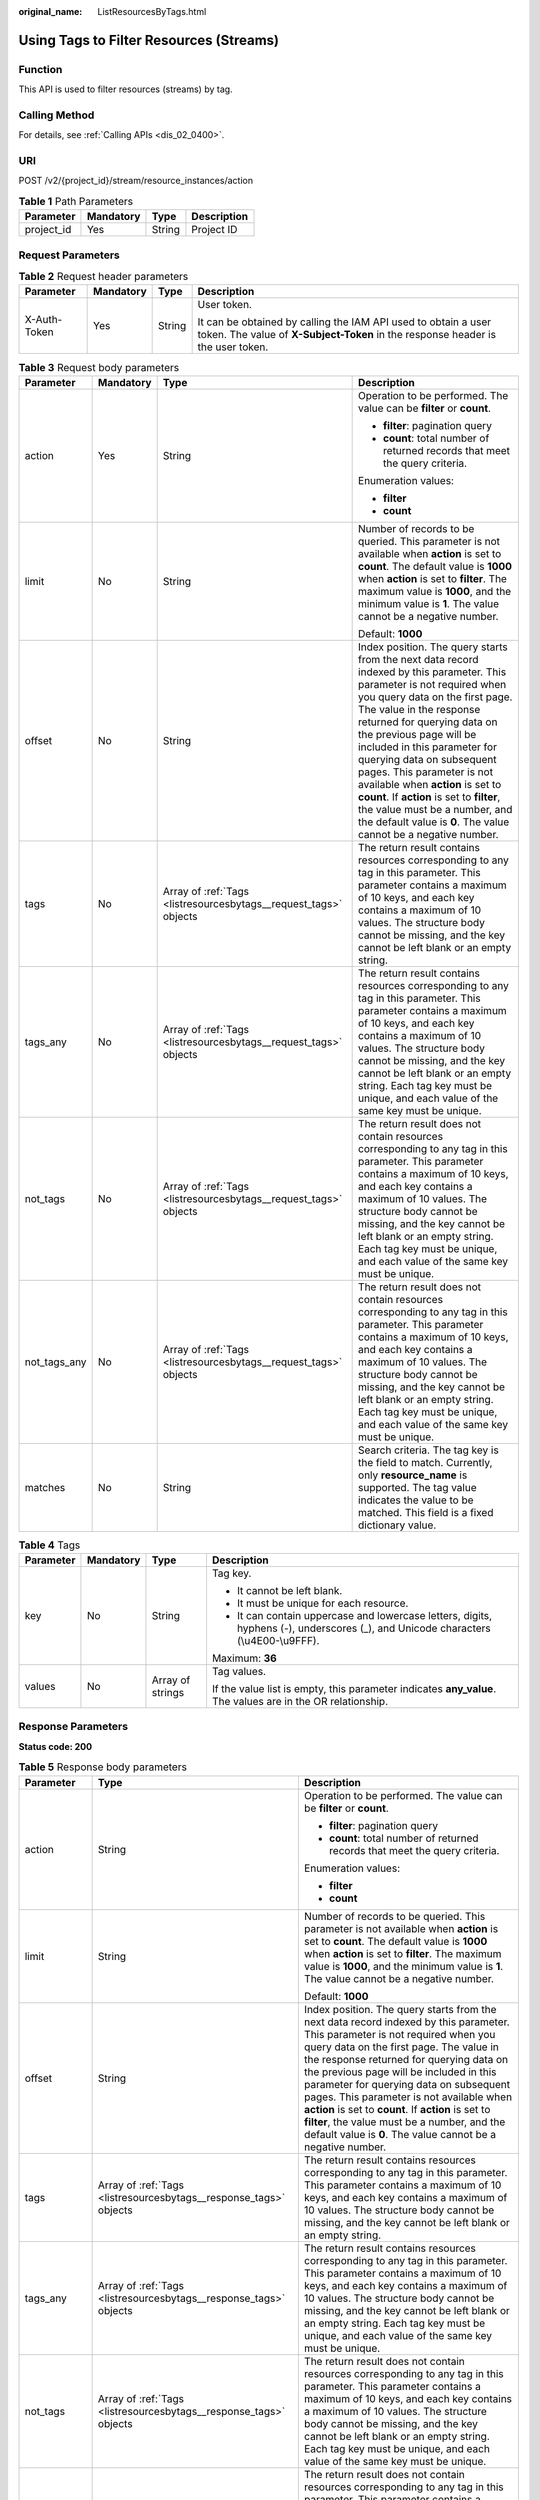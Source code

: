 :original_name: ListResourcesByTags.html

.. _ListResourcesByTags:

Using Tags to Filter Resources (Streams)
========================================

Function
--------

This API is used to filter resources (streams) by tag.

Calling Method
--------------

For details, see :ref:`Calling APIs <dis_02_0400>`.

URI
---

POST /v2/{project_id}/stream/resource_instances/action

.. table:: **Table 1** Path Parameters

   ========== ========= ====== ===========
   Parameter  Mandatory Type   Description
   ========== ========= ====== ===========
   project_id Yes       String Project ID
   ========== ========= ====== ===========

Request Parameters
------------------

.. table:: **Table 2** Request header parameters

   +-----------------+-----------------+-----------------+---------------------------------------------------------------------------------------------------------------------------------------------------+
   | Parameter       | Mandatory       | Type            | Description                                                                                                                                       |
   +=================+=================+=================+===================================================================================================================================================+
   | X-Auth-Token    | Yes             | String          | User token.                                                                                                                                       |
   |                 |                 |                 |                                                                                                                                                   |
   |                 |                 |                 | It can be obtained by calling the IAM API used to obtain a user token. The value of **X-Subject-Token** in the response header is the user token. |
   +-----------------+-----------------+-----------------+---------------------------------------------------------------------------------------------------------------------------------------------------+

.. table:: **Table 3** Request body parameters

   +-----------------+-----------------+------------------------------------------------------------------+-----------------------------------------------------------------------------------------------------------------------------------------------------------------------------------------------------------------------------------------------------------------------------------------------------------------------------------------------------------------------------------------------------------------------------------------------------------------------------------------------------------------------------+
   | Parameter       | Mandatory       | Type                                                             | Description                                                                                                                                                                                                                                                                                                                                                                                                                                                                                                                 |
   +=================+=================+==================================================================+=============================================================================================================================================================================================================================================================================================================================================================================================================================================================================================================================+
   | action          | Yes             | String                                                           | Operation to be performed. The value can be **filter** or **count**.                                                                                                                                                                                                                                                                                                                                                                                                                                                        |
   |                 |                 |                                                                  |                                                                                                                                                                                                                                                                                                                                                                                                                                                                                                                             |
   |                 |                 |                                                                  | -  **filter**: pagination query                                                                                                                                                                                                                                                                                                                                                                                                                                                                                             |
   |                 |                 |                                                                  |                                                                                                                                                                                                                                                                                                                                                                                                                                                                                                                             |
   |                 |                 |                                                                  | -  **count**: total number of returned records that meet the query criteria.                                                                                                                                                                                                                                                                                                                                                                                                                                                |
   |                 |                 |                                                                  |                                                                                                                                                                                                                                                                                                                                                                                                                                                                                                                             |
   |                 |                 |                                                                  | Enumeration values:                                                                                                                                                                                                                                                                                                                                                                                                                                                                                                         |
   |                 |                 |                                                                  |                                                                                                                                                                                                                                                                                                                                                                                                                                                                                                                             |
   |                 |                 |                                                                  | -  **filter**                                                                                                                                                                                                                                                                                                                                                                                                                                                                                                               |
   |                 |                 |                                                                  |                                                                                                                                                                                                                                                                                                                                                                                                                                                                                                                             |
   |                 |                 |                                                                  | -  **count**                                                                                                                                                                                                                                                                                                                                                                                                                                                                                                                |
   +-----------------+-----------------+------------------------------------------------------------------+-----------------------------------------------------------------------------------------------------------------------------------------------------------------------------------------------------------------------------------------------------------------------------------------------------------------------------------------------------------------------------------------------------------------------------------------------------------------------------------------------------------------------------+
   | limit           | No              | String                                                           | Number of records to be queried. This parameter is not available when **action** is set to **count**. The default value is **1000** when **action** is set to **filter**. The maximum value is **1000**, and the minimum value is **1**. The value cannot be a negative number.                                                                                                                                                                                                                                             |
   |                 |                 |                                                                  |                                                                                                                                                                                                                                                                                                                                                                                                                                                                                                                             |
   |                 |                 |                                                                  | Default: **1000**                                                                                                                                                                                                                                                                                                                                                                                                                                                                                                           |
   +-----------------+-----------------+------------------------------------------------------------------+-----------------------------------------------------------------------------------------------------------------------------------------------------------------------------------------------------------------------------------------------------------------------------------------------------------------------------------------------------------------------------------------------------------------------------------------------------------------------------------------------------------------------------+
   | offset          | No              | String                                                           | Index position. The query starts from the next data record indexed by this parameter. This parameter is not required when you query data on the first page. The value in the response returned for querying data on the previous page will be included in this parameter for querying data on subsequent pages. This parameter is not available when **action** is set to **count**. If **action** is set to **filter**, the value must be a number, and the default value is **0**. The value cannot be a negative number. |
   +-----------------+-----------------+------------------------------------------------------------------+-----------------------------------------------------------------------------------------------------------------------------------------------------------------------------------------------------------------------------------------------------------------------------------------------------------------------------------------------------------------------------------------------------------------------------------------------------------------------------------------------------------------------------+
   | tags            | No              | Array of :ref:`Tags <listresourcesbytags__request_tags>` objects | The return result contains resources corresponding to any tag in this parameter. This parameter contains a maximum of 10 keys, and each key contains a maximum of 10 values. The structure body cannot be missing, and the key cannot be left blank or an empty string.                                                                                                                                                                                                                                                     |
   +-----------------+-----------------+------------------------------------------------------------------+-----------------------------------------------------------------------------------------------------------------------------------------------------------------------------------------------------------------------------------------------------------------------------------------------------------------------------------------------------------------------------------------------------------------------------------------------------------------------------------------------------------------------------+
   | tags_any        | No              | Array of :ref:`Tags <listresourcesbytags__request_tags>` objects | The return result contains resources corresponding to any tag in this parameter. This parameter contains a maximum of 10 keys, and each key contains a maximum of 10 values. The structure body cannot be missing, and the key cannot be left blank or an empty string. Each tag key must be unique, and each value of the same key must be unique.                                                                                                                                                                         |
   +-----------------+-----------------+------------------------------------------------------------------+-----------------------------------------------------------------------------------------------------------------------------------------------------------------------------------------------------------------------------------------------------------------------------------------------------------------------------------------------------------------------------------------------------------------------------------------------------------------------------------------------------------------------------+
   | not_tags        | No              | Array of :ref:`Tags <listresourcesbytags__request_tags>` objects | The return result does not contain resources corresponding to any tag in this parameter. This parameter contains a maximum of 10 keys, and each key contains a maximum of 10 values. The structure body cannot be missing, and the key cannot be left blank or an empty string. Each tag key must be unique, and each value of the same key must be unique.                                                                                                                                                                 |
   +-----------------+-----------------+------------------------------------------------------------------+-----------------------------------------------------------------------------------------------------------------------------------------------------------------------------------------------------------------------------------------------------------------------------------------------------------------------------------------------------------------------------------------------------------------------------------------------------------------------------------------------------------------------------+
   | not_tags_any    | No              | Array of :ref:`Tags <listresourcesbytags__request_tags>` objects | The return result does not contain resources corresponding to any tag in this parameter. This parameter contains a maximum of 10 keys, and each key contains a maximum of 10 values. The structure body cannot be missing, and the key cannot be left blank or an empty string. Each tag key must be unique, and each value of the same key must be unique.                                                                                                                                                                 |
   +-----------------+-----------------+------------------------------------------------------------------+-----------------------------------------------------------------------------------------------------------------------------------------------------------------------------------------------------------------------------------------------------------------------------------------------------------------------------------------------------------------------------------------------------------------------------------------------------------------------------------------------------------------------------+
   | matches         | No              | String                                                           | Search criteria. The tag key is the field to match. Currently, only **resource_name** is supported. The tag value indicates the value to be matched. This field is a fixed dictionary value.                                                                                                                                                                                                                                                                                                                                |
   +-----------------+-----------------+------------------------------------------------------------------+-----------------------------------------------------------------------------------------------------------------------------------------------------------------------------------------------------------------------------------------------------------------------------------------------------------------------------------------------------------------------------------------------------------------------------------------------------------------------------------------------------------------------------+

.. _listresourcesbytags__request_tags:

.. table:: **Table 4** Tags

   +-----------------+-----------------+------------------+------------------------------------------------------------------------------------------------------------------------------------+
   | Parameter       | Mandatory       | Type             | Description                                                                                                                        |
   +=================+=================+==================+====================================================================================================================================+
   | key             | No              | String           | Tag key.                                                                                                                           |
   |                 |                 |                  |                                                                                                                                    |
   |                 |                 |                  | -  It cannot be left blank.                                                                                                        |
   |                 |                 |                  |                                                                                                                                    |
   |                 |                 |                  | -  It must be unique for each resource.                                                                                            |
   |                 |                 |                  |                                                                                                                                    |
   |                 |                 |                  | -  It can contain uppercase and lowercase letters, digits, hyphens (-), underscores (_), and Unicode characters (\\u4E00-\\u9FFF). |
   |                 |                 |                  |                                                                                                                                    |
   |                 |                 |                  | Maximum: **36**                                                                                                                    |
   +-----------------+-----------------+------------------+------------------------------------------------------------------------------------------------------------------------------------+
   | values          | No              | Array of strings | Tag values.                                                                                                                        |
   |                 |                 |                  |                                                                                                                                    |
   |                 |                 |                  | If the value list is empty, this parameter indicates **any_value**. The values are in the OR relationship.                         |
   +-----------------+-----------------+------------------+------------------------------------------------------------------------------------------------------------------------------------+

Response Parameters
-------------------

**Status code: 200**

.. table:: **Table 5** Response body parameters

   +-----------------------+-------------------------------------------------------------------+-----------------------------------------------------------------------------------------------------------------------------------------------------------------------------------------------------------------------------------------------------------------------------------------------------------------------------------------------------------------------------------------------------------------------------------------------------------------------------------------------------------------------------+
   | Parameter             | Type                                                              | Description                                                                                                                                                                                                                                                                                                                                                                                                                                                                                                                 |
   +=======================+===================================================================+=============================================================================================================================================================================================================================================================================================================================================================================================================================================================================================================================+
   | action                | String                                                            | Operation to be performed. The value can be **filter** or **count**.                                                                                                                                                                                                                                                                                                                                                                                                                                                        |
   |                       |                                                                   |                                                                                                                                                                                                                                                                                                                                                                                                                                                                                                                             |
   |                       |                                                                   | -  **filter**: pagination query                                                                                                                                                                                                                                                                                                                                                                                                                                                                                             |
   |                       |                                                                   |                                                                                                                                                                                                                                                                                                                                                                                                                                                                                                                             |
   |                       |                                                                   | -  **count**: total number of returned records that meet the query criteria.                                                                                                                                                                                                                                                                                                                                                                                                                                                |
   |                       |                                                                   |                                                                                                                                                                                                                                                                                                                                                                                                                                                                                                                             |
   |                       |                                                                   | Enumeration values:                                                                                                                                                                                                                                                                                                                                                                                                                                                                                                         |
   |                       |                                                                   |                                                                                                                                                                                                                                                                                                                                                                                                                                                                                                                             |
   |                       |                                                                   | -  **filter**                                                                                                                                                                                                                                                                                                                                                                                                                                                                                                               |
   |                       |                                                                   |                                                                                                                                                                                                                                                                                                                                                                                                                                                                                                                             |
   |                       |                                                                   | -  **count**                                                                                                                                                                                                                                                                                                                                                                                                                                                                                                                |
   +-----------------------+-------------------------------------------------------------------+-----------------------------------------------------------------------------------------------------------------------------------------------------------------------------------------------------------------------------------------------------------------------------------------------------------------------------------------------------------------------------------------------------------------------------------------------------------------------------------------------------------------------------+
   | limit                 | String                                                            | Number of records to be queried. This parameter is not available when **action** is set to **count**. The default value is **1000** when **action** is set to **filter**. The maximum value is **1000**, and the minimum value is **1**. The value cannot be a negative number.                                                                                                                                                                                                                                             |
   |                       |                                                                   |                                                                                                                                                                                                                                                                                                                                                                                                                                                                                                                             |
   |                       |                                                                   | Default: **1000**                                                                                                                                                                                                                                                                                                                                                                                                                                                                                                           |
   +-----------------------+-------------------------------------------------------------------+-----------------------------------------------------------------------------------------------------------------------------------------------------------------------------------------------------------------------------------------------------------------------------------------------------------------------------------------------------------------------------------------------------------------------------------------------------------------------------------------------------------------------------+
   | offset                | String                                                            | Index position. The query starts from the next data record indexed by this parameter. This parameter is not required when you query data on the first page. The value in the response returned for querying data on the previous page will be included in this parameter for querying data on subsequent pages. This parameter is not available when **action** is set to **count**. If **action** is set to **filter**, the value must be a number, and the default value is **0**. The value cannot be a negative number. |
   +-----------------------+-------------------------------------------------------------------+-----------------------------------------------------------------------------------------------------------------------------------------------------------------------------------------------------------------------------------------------------------------------------------------------------------------------------------------------------------------------------------------------------------------------------------------------------------------------------------------------------------------------------+
   | tags                  | Array of :ref:`Tags <listresourcesbytags__response_tags>` objects | The return result contains resources corresponding to any tag in this parameter. This parameter contains a maximum of 10 keys, and each key contains a maximum of 10 values. The structure body cannot be missing, and the key cannot be left blank or an empty string.                                                                                                                                                                                                                                                     |
   +-----------------------+-------------------------------------------------------------------+-----------------------------------------------------------------------------------------------------------------------------------------------------------------------------------------------------------------------------------------------------------------------------------------------------------------------------------------------------------------------------------------------------------------------------------------------------------------------------------------------------------------------------+
   | tags_any              | Array of :ref:`Tags <listresourcesbytags__response_tags>` objects | The return result contains resources corresponding to any tag in this parameter. This parameter contains a maximum of 10 keys, and each key contains a maximum of 10 values. The structure body cannot be missing, and the key cannot be left blank or an empty string. Each tag key must be unique, and each value of the same key must be unique.                                                                                                                                                                         |
   +-----------------------+-------------------------------------------------------------------+-----------------------------------------------------------------------------------------------------------------------------------------------------------------------------------------------------------------------------------------------------------------------------------------------------------------------------------------------------------------------------------------------------------------------------------------------------------------------------------------------------------------------------+
   | not_tags              | Array of :ref:`Tags <listresourcesbytags__response_tags>` objects | The return result does not contain resources corresponding to any tag in this parameter. This parameter contains a maximum of 10 keys, and each key contains a maximum of 10 values. The structure body cannot be missing, and the key cannot be left blank or an empty string. Each tag key must be unique, and each value of the same key must be unique.                                                                                                                                                                 |
   +-----------------------+-------------------------------------------------------------------+-----------------------------------------------------------------------------------------------------------------------------------------------------------------------------------------------------------------------------------------------------------------------------------------------------------------------------------------------------------------------------------------------------------------------------------------------------------------------------------------------------------------------------+
   | not_tags_any          | Array of :ref:`Tags <listresourcesbytags__response_tags>` objects | The return result does not contain resources corresponding to any tag in this parameter. This parameter contains a maximum of 10 keys, and each key contains a maximum of 10 values. The structure body cannot be missing, and the key cannot be left blank or an empty string. Each tag key must be unique, and each value of the same key must be unique.                                                                                                                                                                 |
   +-----------------------+-------------------------------------------------------------------+-----------------------------------------------------------------------------------------------------------------------------------------------------------------------------------------------------------------------------------------------------------------------------------------------------------------------------------------------------------------------------------------------------------------------------------------------------------------------------------------------------------------------------+
   | matches               | String                                                            | Search criteria. The tag key is the field to match. Currently, only **resource_name** is supported. The tag value indicates the value to be matched. This field is a fixed dictionary value.                                                                                                                                                                                                                                                                                                                                |
   +-----------------------+-------------------------------------------------------------------+-----------------------------------------------------------------------------------------------------------------------------------------------------------------------------------------------------------------------------------------------------------------------------------------------------------------------------------------------------------------------------------------------------------------------------------------------------------------------------------------------------------------------------+

.. _listresourcesbytags__response_tags:

.. table:: **Table 6** Tags

   +-----------------------+-----------------------+------------------------------------------------------------------------------------------------------------------------------------+
   | Parameter             | Type                  | Description                                                                                                                        |
   +=======================+=======================+====================================================================================================================================+
   | key                   | String                | Tag key.                                                                                                                           |
   |                       |                       |                                                                                                                                    |
   |                       |                       | -  It cannot be left blank.                                                                                                        |
   |                       |                       |                                                                                                                                    |
   |                       |                       | -  It must be unique for each resource.                                                                                            |
   |                       |                       |                                                                                                                                    |
   |                       |                       | -  It can contain uppercase and lowercase letters, digits, hyphens (-), underscores (_), and Unicode characters (\\u4E00-\\u9FFF). |
   |                       |                       |                                                                                                                                    |
   |                       |                       | Maximum: **36**                                                                                                                    |
   +-----------------------+-----------------------+------------------------------------------------------------------------------------------------------------------------------------+
   | values                | Array of strings      | Tag values.                                                                                                                        |
   |                       |                       |                                                                                                                                    |
   |                       |                       | If the value list is empty, this parameter indicates **any_value**. The values are in the OR relationship.                         |
   +-----------------------+-----------------------+------------------------------------------------------------------------------------------------------------------------------------+

Example Requests
----------------

-  Resource (stream) filtering by tag and record querying

   .. code-block:: text

      POST https://{Endpoint}/v2/{project_id}/stream/resource_instances/action

      {
        "action" : "count",
        "tags" : [ {
          "key" : "key1",
          "values" : [ "value1", "value2" ]
        }, {
          "key" : "key2",
          "values" : [ "value1", "value2" ]
        } ],
        "matches" : [ {
          "key" : "resource_name",
          "value" : "resource1"
        } ]
      }

-  Resource (stream) filtering by tag and querying by page

   .. code-block:: text

      POST https://{Endpoint}/v2/{project_id}/stream/resource_instances/action

      {
        "offset" : "0",
        "limit" : "100",
        "action" : "filter",
        "matches" : [ {
          "key" : "resource_name",
          "value" : "resource1"
        } ],
        "tags" : [ {
          "key" : "key1",
          "values" : [ "*value1", "value2" ]
        } ]
      }

Example Responses
-----------------

**Status code: 200**

Request body for filtering resources (streams) by tag

.. code-block::

   {
     "resources" : [ {
       "resource_detail" : null,
       "resource_id" : "cdfs_cefs_wesas_12_dsad",
       "resource_name" : "resouece1",
       "tags" : [ {
         "key" : "key1",
         "value" : "value1"
       }, {
         "key" : "key2",
         "value" : "value1"
       } ]
     } ],
     "total_count" : 1000
   }

Status Codes
------------

=========== =====================================================
Status Code Description
=========== =====================================================
200         Request body for filtering resources (streams) by tag
=========== =====================================================

Error Codes
-----------

See :ref:`Error Codes <errorcode>`.
